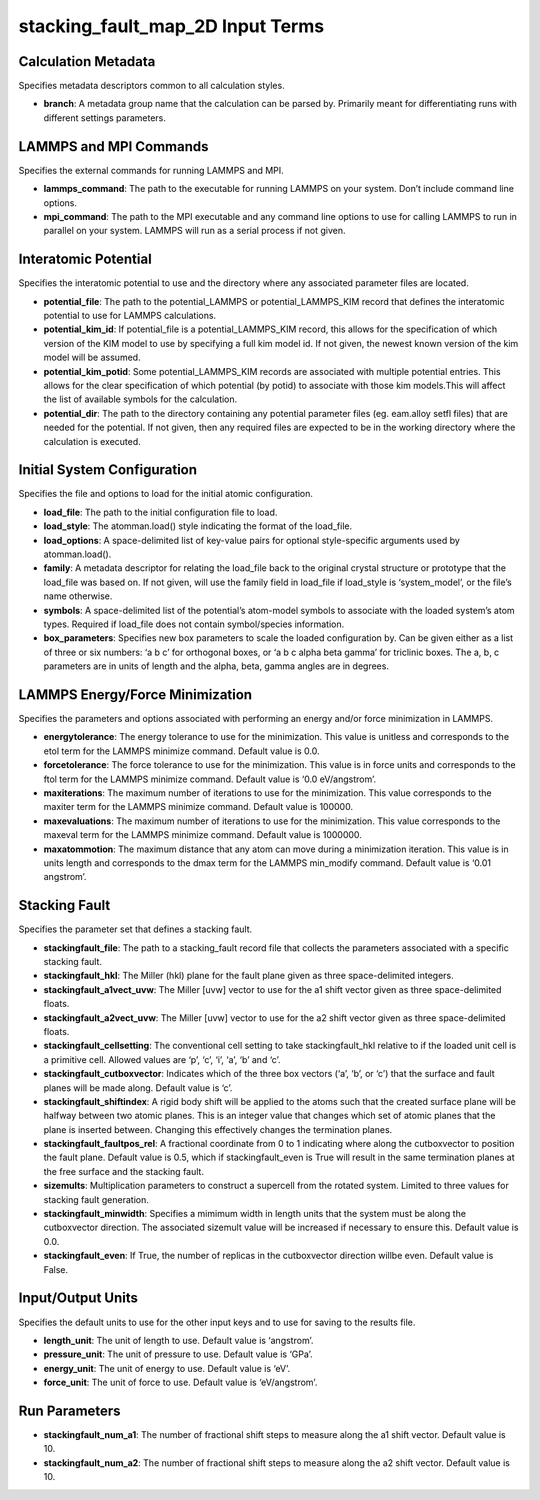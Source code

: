 stacking_fault_map_2D Input Terms
=================================

Calculation Metadata
--------------------

Specifies metadata descriptors common to all calculation styles.

-  **branch**: A metadata group name that the calculation can be parsed
   by. Primarily meant for differentiating runs with different settings
   parameters.

LAMMPS and MPI Commands
-----------------------

Specifies the external commands for running LAMMPS and MPI.

-  **lammps_command**: The path to the executable for running LAMMPS on
   your system. Don’t include command line options.
-  **mpi_command**: The path to the MPI executable and any command line
   options to use for calling LAMMPS to run in parallel on your system.
   LAMMPS will run as a serial process if not given.

Interatomic Potential
---------------------

Specifies the interatomic potential to use and the directory where any
associated parameter files are located.

-  **potential_file**: The path to the potential_LAMMPS or
   potential_LAMMPS_KIM record that defines the interatomic potential to
   use for LAMMPS calculations.
-  **potential_kim_id**: If potential_file is a potential_LAMMPS_KIM
   record, this allows for the specification of which version of the KIM
   model to use by specifying a full kim model id. If not given, the
   newest known version of the kim model will be assumed.
-  **potential_kim_potid**: Some potential_LAMMPS_KIM records are
   associated with multiple potential entries. This allows for the clear
   specification of which potential (by potid) to associate with those
   kim models.This will affect the list of available symbols for the
   calculation.
-  **potential_dir**: The path to the directory containing any potential
   parameter files (eg. eam.alloy setfl files) that are needed for the
   potential. If not given, then any required files are expected to be
   in the working directory where the calculation is executed.

Initial System Configuration
----------------------------

Specifies the file and options to load for the initial atomic
configuration.

-  **load_file**: The path to the initial configuration file to load.
-  **load_style**: The atomman.load() style indicating the format of the
   load_file.
-  **load_options**: A space-delimited list of key-value pairs for
   optional style-specific arguments used by atomman.load().
-  **family**: A metadata descriptor for relating the load_file back to
   the original crystal structure or prototype that the load_file was
   based on. If not given, will use the family field in load_file if
   load_style is ‘system_model’, or the file’s name otherwise.
-  **symbols**: A space-delimited list of the potential’s atom-model
   symbols to associate with the loaded system’s atom types. Required if
   load_file does not contain symbol/species information.
-  **box_parameters**: Specifies new box parameters to scale the loaded
   configuration by. Can be given either as a list of three or six
   numbers: ‘a b c’ for orthogonal boxes, or ‘a b c alpha beta gamma’
   for triclinic boxes. The a, b, c parameters are in units of length
   and the alpha, beta, gamma angles are in degrees.

LAMMPS Energy/Force Minimization
--------------------------------

Specifies the parameters and options associated with performing an
energy and/or force minimization in LAMMPS.

-  **energytolerance**: The energy tolerance to use for the
   minimization. This value is unitless and corresponds to the etol term
   for the LAMMPS minimize command. Default value is 0.0.
-  **forcetolerance**: The force tolerance to use for the minimization.
   This value is in force units and corresponds to the ftol term for the
   LAMMPS minimize command. Default value is ‘0.0 eV/angstrom’.
-  **maxiterations**: The maximum number of iterations to use for the
   minimization. This value corresponds to the maxiter term for the
   LAMMPS minimize command. Default value is 100000.
-  **maxevaluations**: The maximum number of iterations to use for the
   minimization. This value corresponds to the maxeval term for the
   LAMMPS minimize command. Default value is 1000000.
-  **maxatommotion**: The maximum distance that any atom can move during
   a minimization iteration. This value is in units length and
   corresponds to the dmax term for the LAMMPS min_modify command.
   Default value is ‘0.01 angstrom’.

Stacking Fault
--------------

Specifies the parameter set that defines a stacking fault.

-  **stackingfault_file**: The path to a stacking_fault record file that
   collects the parameters associated with a specific stacking fault.
-  **stackingfault_hkl**: The Miller (hkl) plane for the fault plane
   given as three space-delimited integers.
-  **stackingfault_a1vect_uvw**: The Miller [uvw] vector to use for the
   a1 shift vector given as three space-delimited floats.
-  **stackingfault_a2vect_uvw**: The Miller [uvw] vector to use for the
   a2 shift vector given as three space-delimited floats.
-  **stackingfault_cellsetting**: The conventional cell setting to take
   stackingfault_hkl relative to if the loaded unit cell is a primitive
   cell. Allowed values are ‘p’, ‘c’, ‘i’, ‘a’, ‘b’ and ‘c’.
-  **stackingfault_cutboxvector**: Indicates which of the three box
   vectors (‘a’, ‘b’, or ‘c’) that the surface and fault planes will be
   made along. Default value is ‘c’.
-  **stackingfault_shiftindex**: A rigid body shift will be applied to
   the atoms such that the created surface plane will be halfway between
   two atomic planes. This is an integer value that changes which set of
   atomic planes that the plane is inserted between. Changing this
   effectively changes the termination planes.
-  **stackingfault_faultpos_rel**: A fractional coordinate from 0 to 1
   indicating where along the cutboxvector to position the fault plane.
   Default value is 0.5, which if stackingfault_even is True will result
   in the same termination planes at the free surface and the stacking
   fault.
-  **sizemults**: Multiplication parameters to construct a supercell
   from the rotated system. Limited to three values for stacking fault
   generation.
-  **stackingfault_minwidth**: Specifies a mimimum width in length units
   that the system must be along the cutboxvector direction. The
   associated sizemult value will be increased if necessary to ensure
   this. Default value is 0.0.
-  **stackingfault_even**: If True, the number of replicas in the
   cutboxvector direction willbe even. Default value is False.

Input/Output Units
------------------

Specifies the default units to use for the other input keys and to use
for saving to the results file.

-  **length_unit**: The unit of length to use. Default value is
   ‘angstrom’.
-  **pressure_unit**: The unit of pressure to use. Default value is
   ‘GPa’.
-  **energy_unit**: The unit of energy to use. Default value is ‘eV’.
-  **force_unit**: The unit of force to use. Default value is
   ‘eV/angstrom’.

Run Parameters
--------------

-  **stackingfault_num_a1**: The number of fractional shift steps to
   measure along the a1 shift vector. Default value is 10.
-  **stackingfault_num_a2**: The number of fractional shift steps to
   measure along the a2 shift vector. Default value is 10.
